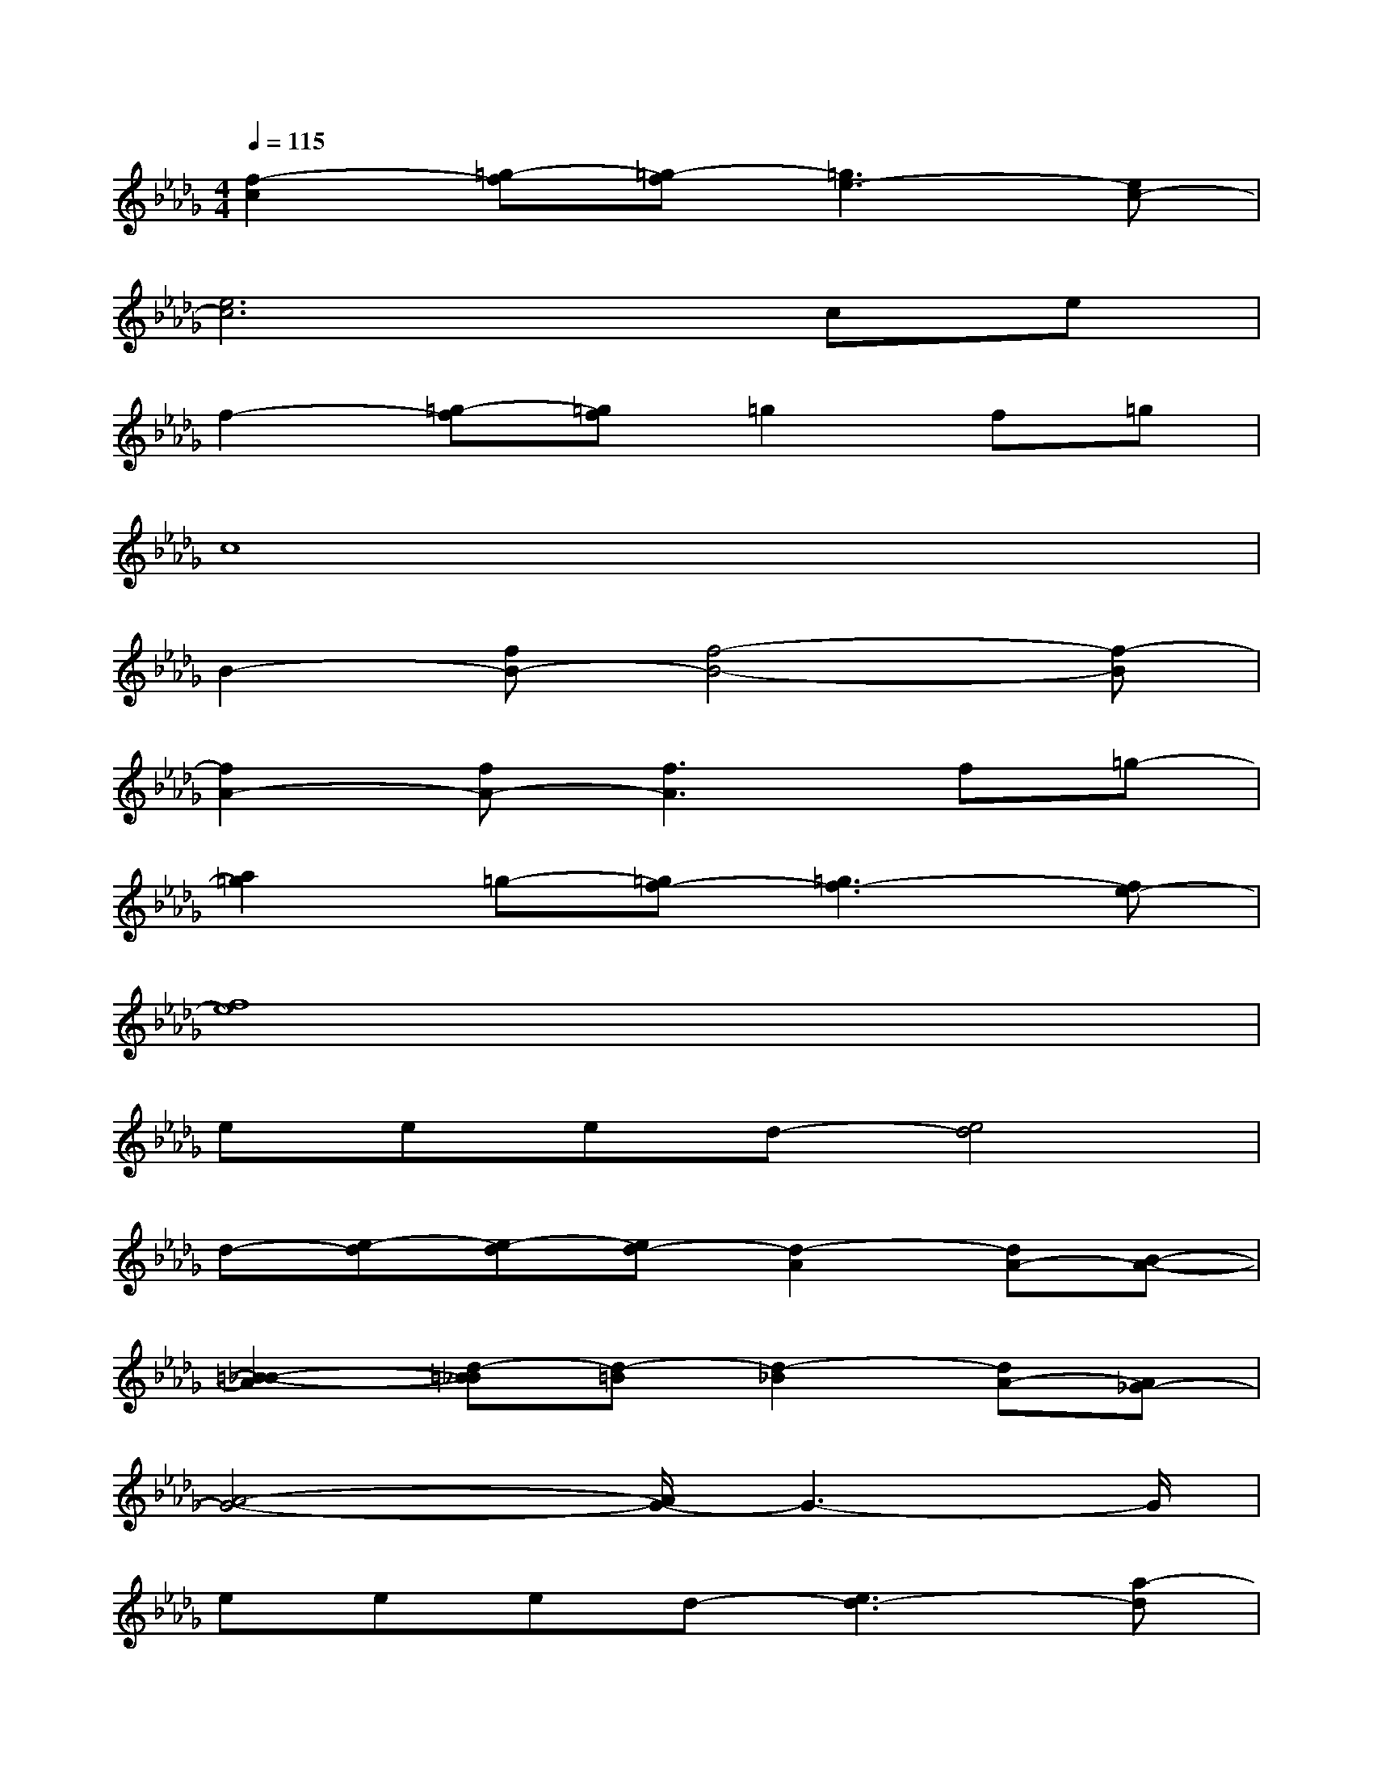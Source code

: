 X:1
T:
M:4/4
L:1/8
Q:1/4=115
K:Db%5flats
V:1
[f2-c2][=g-f][=g-f][=g3e3-][ec-]|
[e6c6]ce|
f2-[=g-f][=gf]=g2f=g|
c8|
B2-[fB-][f4-B4-][f-B]|
[f2A2-][fA-][f3A3]f=g-|
[a2=g2]=g-[=gf-][=g3f3-][fe-]|
[f8e8]|
eeed-[e4d4]|
d-[e-d][e-d][ed-][d2-A2][dA-][B-A-]|
[=B2-_B2-A2][d-=B_B][d-=B][d2-_B2][dA-][A_G-]|
[A4-G4-][A/2G/2-]G3-G/2|
eeed-[e3d3-][a-d]|
[ag-][ag]gg-[g2d2]d-[e-d]|
[=e2-_e2-][g-=e_e][g-=e][g2_e2-][e-d-][ed-=B-]|
[e3-d3=B3-][e4=B4]e